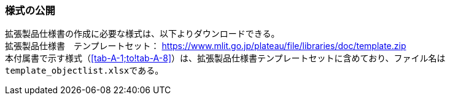 [[tocA_02]]
=== 様式の公開

拡張製品仕様書の作成に必要な様式は、以下よりダウンロードできる。 +
拡張製品仕様書　テンプレートセット： https://www.mlit.go.jp/plateaudocument/[https://www.mlit.go.jp/plateau/file/libraries/doc/template.zip] +
本付属書で示す様式（<<tab-A-1;to!tab-A-8>>）は、拡張製品仕様書テンプレートセットに含めており、ファイル名は``template_objectlist.xlsx``である。

